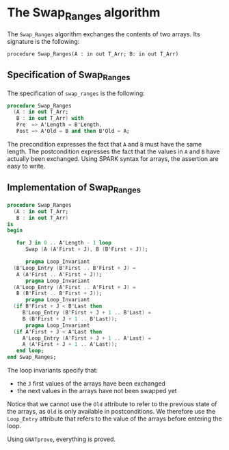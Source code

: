 # Created 2018-08-17 Fri 14:16
#+OPTIONS: author:nil title:nil toc:nil
#+EXPORT_FILE_NAME: ../../../mutating/Swap_Ranges.org

* The Swap_Ranges algorithm

The ~Swap_Ranges~ algorithm exchanges the contents of two arrays.
Its signature is the following:

~procedure Swap_Ranges(A : in out T_Arr; B: in out T_Arr)~

** Specification of Swap_Ranges

The specification of ~swap_ranges~ is the following:

#+BEGIN_SRC ada
  procedure Swap_Ranges
    (A : in out T_Arr;
     B : in out T_Arr) with
     Pre  => A'Length = B'Length,
     Post => A'Old = B and then B'Old = A;
#+END_SRC

The precondition expresses the fact that ~A~ and ~B~ must have the
same length. The postcondition expresses the fact that the values
in ~A~ and ~B~ have actually been exchanged. Using SPARK syntax
for arrays, the assertion are easy to write.

** Implementation of Swap_Ranges

#+BEGIN_SRC ada
  procedure Swap_Ranges
    (A : in out T_Arr;
     B : in out T_Arr)
  is
  begin
  
     for J in 0 .. A'Length - 1 loop
        Swap (A (A'First + J), B (B'First + J));
  
        pragma Loop_Invariant
  	(B'Loop_Entry (B'First .. B'First + J) =
  	 A (A'First .. A'First + J));
        pragma Loop_Invariant
  	(A'Loop_Entry (A'First .. A'First + J) =
  	 B (B'First .. B'First + J));
        pragma Loop_Invariant
  	(if B'First + J < B'Last then
  	   B'Loop_Entry (B'First + J + 1 .. B'Last) =
  	   B (B'First + J + 1 .. B'Last));
        pragma Loop_Invariant
  	(if A'First + J < A'Last then
  	   A'Loop_Entry (A'First + J + 1 .. A'Last) =
  	   A (A'First + J + 1 .. A'Last));
     end loop;
  end Swap_Ranges;
#+END_SRC

The loop invariants specify that:
- the ~J~ first values of the arrays have been exchanged
- the next values in the arrays have not been swapped yet

Notice that we cannot use the ~Old~ attribute to refer to the
previous state of the arrays, as ~Old~ is only available in
postconditions. We therefore use the ~Loop_Entry~ attribute that
refers to the value of the arrays before entering the loop.

Using ~GNATprove~, everything is proved.
